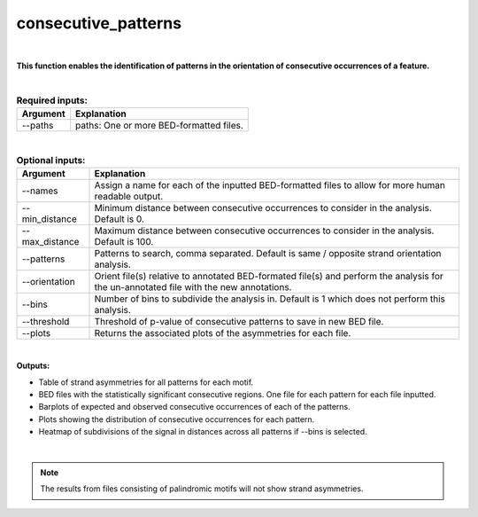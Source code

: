 .. _consecutive_patterns:
  
====================
consecutive_patterns
====================

|

**This function enables the identification of patterns in the orientation of consecutive occurrences of a feature.**


|


.. list-table:: **Required inputs:**
   :header-rows: 1

   * - Argument
     - Explanation

   * - --paths
     -  paths: One or more BED-formatted files.



|



.. list-table:: **Optional inputs:**
   :header-rows: 1

   * - Argument
     - Explanation

   * - --names
     - Assign a name for each of the inputted BED-formatted files to allow for more human readable output.

   * - --min_distance
     - Minimum distance between consecutive occurrences to consider in the analysis. Default is 0.

   * - --max_distance
     - Maximum distance between consecutive occurrences to consider in the analysis. Default is 100.

   * - --patterns   
     - Patterns to search, comma separated. Default is same / opposite strand orientation analysis. 

   * - --orientation
     - Orient file(s) relative to annotated BED-formated file(s) and perform the analysis for the un-annotated file with the new annotations.

   * - --bins
     - Number of bins to subdivide the analysis in. Default is 1 which does not perform this analysis.

   * - --threshold
     - Threshold of p-value of consecutive patterns to save in new BED file.

   * - --plots
     - Returns the associated plots of the asymmetries for each file.


|

**Outputs:**

* Table of strand asymmetries for all patterns for each motif.
* BED files with the statistically significant consecutive regions. One file for each pattern for each file inputted.
* Barplots of expected and observed consecutive occurrences of each of the patterns.
* Plots showing the distribution of consecutive occurrences for each pattern.
* Heatmap of subdivisions of the signal in distances across all patterns if --bins is selected.

|

.. note::

   The results from files consisting of palindromic motifs will not show strand asymmetries.

